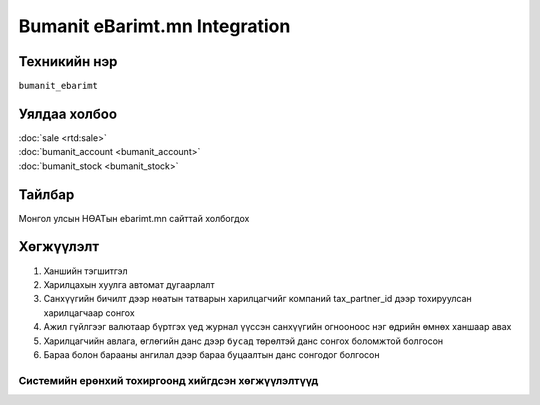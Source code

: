 
******************************
Bumanit eBarimt.mn Integration
******************************

.. |

Техникийн нэр
=============

``bumanit_ebarimt``

.. |

Уялдаа холбоо
=============

| :doc:`sale <rtd:sale>`
| :doc:`bumanit_account <bumanit_account>`
| :doc:`bumanit_stock <bumanit_stock>`

Тайлбар
=======

Монгол улсын НӨАТын ebarimt.mn сайттай холбогдох 

.. |

Хөгжүүлэлт
==========

1. Ханшийн тэгшитгэл
2. Харилцахын хуулга автомат дугаарлалт
3. Санхүүгийн бичилт дээр нөатын татварын харилцагчийг компаний tax_partner_id дээр тохируулсан харилцагчаар сонгох
4. Ажил гүйлгээг валютаар бүртгэх үед журнал үүссэн санхүүгийн огнооноос нэг өдрийн өмнөх ханшаар авах
5. Харилцагчийн авлага, өглөгийн данс дээр ``бусад`` төрөлтэй данс сонгох боломжтой болгосон
6. Бараа болон барааны ангилал дээр бараа буцаалтын данс сонгодог болгосон

Системийн ерөнхий тохиргоонд хийгдсэн хөгжүүлэлтүүд
-------------------------------------------------------------